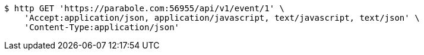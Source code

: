 [source,bash]
----
$ http GET 'https://parabole.com:56955/api/v1/event/1' \
    'Accept:application/json, application/javascript, text/javascript, text/json' \
    'Content-Type:application/json'
----